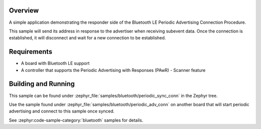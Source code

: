 .. zephyr:code-sample:: ble_periodic_adv_sync_conn
   :name: Periodic Advertising Connection Procedure (Responder)
   :relevant-api: bt_gap bluetooth

   Respond to periodic advertising and establish a connection.

Overview
********

A simple application demonstrating the responder side of the Bluetooth LE
Periodic Advertising Connection Procedure.

This sample will send its address in response to the advertiser when receiving
subevent data. Once the connection is established, it will disconnect and wait
for a new connection to be established.

Requirements
************

* A board with Bluetooth LE support
* A controller that supports the Periodic Advertising with Responses (PAwR) - Scanner feature

Building and Running
********************

This sample can be found under :zephyr_file:`samples/bluetooth/periodic_sync_conn` in
the Zephyr tree.

Use the sample found under :zephyr_file:`samples/bluetooth/periodic_adv_conn` on
another board that will start periodic advertising and connect to this sample
once synced.

See :zephyr:code-sample-category:`bluetooth` samples for details.
